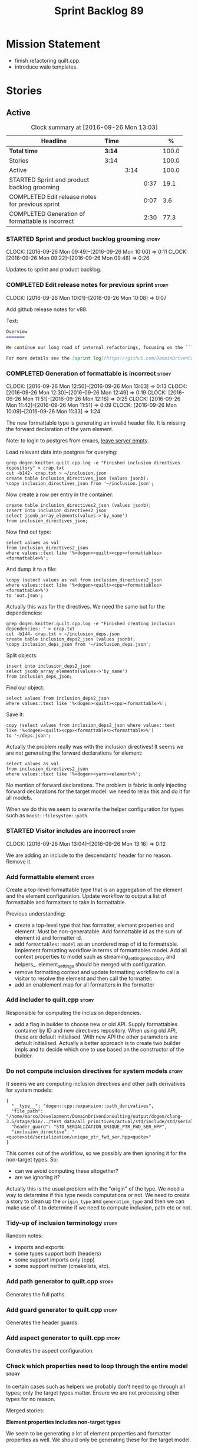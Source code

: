 #+title: Sprint Backlog 89
#+options: date:nil toc:nil author:nil num:nil
#+todo: STARTED | COMPLETED CANCELLED POSTPONED
#+tags: { story(s) epic(e) }

* Mission Statement

- finish refactoring quilt.cpp.
- introduce wale templates.

* Stories

** Active

#+begin: clocktable :maxlevel 3 :scope subtree :indent nil :emphasize nil :scope file :narrow 75 :formula %
#+CAPTION: Clock summary at [2016-09-26 Mon 13:03]
| <75>                                                                        |        |      |      |       |
| Headline                                                                    | Time   |      |      |     % |
|-----------------------------------------------------------------------------+--------+------+------+-------|
| *Total time*                                                                | *3:14* |      |      | 100.0 |
|-----------------------------------------------------------------------------+--------+------+------+-------|
| Stories                                                                     | 3:14   |      |      | 100.0 |
| Active                                                                      |        | 3:14 |      | 100.0 |
| STARTED Sprint and product backlog grooming                                 |        |      | 0:37 |  19.1 |
| COMPLETED Edit release notes for previous sprint                            |        |      | 0:07 |   3.6 |
| COMPLETED Generation of formattable is incorrect                            |        |      | 2:30 |  77.3 |
#+TBLFM: $5='(org-clock-time% @3$2 $2..$4);%.1f
#+end:

*** STARTED Sprint and product backlog grooming                       :story:
    CLOCK: [2016-09-26 Mon 09:49]--[2016-09-26 Mon 10:00] =>  0:11
    CLOCK: [2016-09-26 Mon 09:22]--[2016-09-26 Mon 09:48] =>  0:26

Updates to sprint and product backlog.

*** COMPLETED Edit release notes for previous sprint                  :story:
    CLOSED: [2016-09-26 Mon 10:08]
    CLOCK: [2016-09-26 Mon 10:01]--[2016-09-26 Mon 10:08] =>  0:07

Add github release notes for v88.

Text:

#+begin_src markdown
Overview
=======

We continue our long road of internal refactorings, focusing on the ```quilt.cpp``` model. There are no user visible changes in this release.

For more details see the [sprint log](https://github.com/DomainDrivenConsulting/dogen/blob/master/doc/agile/sprint_backlog_88.org).
#+end_src

*** COMPLETED Generation of formattable is incorrect                  :story:
    CLOSED: [2016-09-26 Mon 13:03]
    CLOCK: [2016-09-26 Mon 12:50]--[2016-09-26 Mon 13:03] =>  0:13
    CLOCK: [2016-09-26 Mon 12:30]--[2016-09-26 Mon 12:49] =>  0:19
    CLOCK: [2016-09-26 Mon 11:51]--[2016-09-26 Mon 12:16] =>  0:25
    CLOCK: [2016-09-26 Mon 11:42]--[2016-09-26 Mon 11:51] =>  0:09
    CLOCK: [2016-09-26 Mon 10:09]--[2016-09-26 Mon 11:33] =>  1:24

The new formattable type is generating an invalid header file. It is
missing the forward declaration of the yarn element.

Note: to login to postgres from emacs, [[http://emacs.1067599.n8.nabble.com/sql-postgresql-authentication-failure-td71620.html][leave server empty]].

Load relevant data into postgres for querying:

: grep dogen.knitter.quilt.cpp.log -e "Finished inclusion directives repository" > crap.txt
: cut -b142- crap.txt > ~/inclusion.json
: create table inclusion_directives_json (values jsonb);
: \copy inclusion_directives_json from '~/inclusion.json';

Now create a row per entry in the container:

: create table inclusion_directives2_json (values jsonb);
: insert into inclusion_directives2_json
: select jsonb_array_elements(values->'by_name')
: from inclusion_directives_json;

Now find out type:

: select values as val
: from inclusion_directives2_json
: where values::text like '%<dogen><quilt><cpp><formattables><formattable>%';

And dump it to a file:

: \copy (select values as val from inclusion_directives2_json
: where values::text like '%<dogen><quilt><cpp><formattables><formattable>%')
: to 'out.json';

Actually this was for the directives. We need the same but for the dependencies:

: grep dogen.knitter.quilt.cpp.log -e "Finished creating inclusion dependencies: " > crap.txt
: cut -b144- crap.txt > ~/inclusion_deps.json
: create table inclusion_deps2_json (values jsonb);
: \copy inclusion_deps_json from '~/inclusion_deps.json';

Split objects:

: insert into inclusion_deps2_json
: select jsonb_array_elements(values->'by_name')
: from inclusion_deps_json;

Find our object:

: select values from inclusion_deps2_json
: where values::text like '%<dogen><quilt><cpp><formattable>%';

Save it:

: copy (select values from inclusion_deps2_json where values::text
: like '%<dogen><quilt><cpp><formattables><formattable>%')
: to '~/deps.json';

Actually the problem really was with the inclusion directives! It
seems we are not generating the forward declarations for element:

: select values as val
: from inclusion_directives2_json
: where values::text like '%<dogen><yarn><element>%';

No mention of forward declarations. The problem is fabric is only
injecting forward declarations for the target model. we need to relax
this and do it for all models.

When we do this we seem to overwrite the helper configuration for
types such as =boost::filesystem::path=.

*** STARTED Visitor includes are incorrect                            :story:
    CLOCK: [2016-09-26 Mon 13:04]--[2016-09-26 Mon 13:16] =>  0:12

We are adding an include to the descendants' header for no
reason. Remove it.

*** Add formattable element                                           :story:

Create a top-level formattable type that is an aggregation of the
element and the element configuration. Update workflow to output a
list of formattable and formatters to take in formattable.

Previous understanding:

- create a top-level type that has formatter, element properties and
  element. Must be non-generatable. Add formattable id as the sum of
  element id and formatter id.
- add =formattables::model= as an unordered map of id to
  formattable. Implement formatting workflow in terms of formattables
  model. Add all context properties to model such as
  streaming_settings_repository and helpers_. element_settings should
  be merged with configuration.
- remove formatting context and update formatting workflow to call a
  visitor to resolve the element and then call the formatter.
- add an enablement map for all formatters in the formatter

*** Add includer to quilt.cpp                                         :story:

Responsible for computing the inclusion dependencies.

- add a flag in builder to choose new or old API. Supply formattables
  container by ID and new directives repository. When using old API,
  these are default initialised. With new API the other parameters are
  default initialised. Actually a better approach is to create two
  builder impls and to decide which one to use based on the
  constructor of the builder.

*** Do not compute inclusion directives for system models             :story:

It seems we are computing inclusion directives and other path
derivatives for system models:

: {
:   "__type__": "dogen::cpp::expansion::path_derivatives",
:   "file_path": "/home/marco/Development/DomainDrivenConsulting/output/dogen/clang-3.5/stage/bin/../test_data/all_primitives/actual/std/include/std/serialization/unique_ptr_fwd_ser.hpp",
:   "header_guard": "STD_SERIALIZATION_UNIQUE_PTR_FWD_SER_HPP",
:   "inclusion_directive": "<quote>std/serialization/unique_ptr_fwd_ser.hpp<quote>"
: }

This comes out of the workflow, so we possibly are then ignoring it
for the non-target types. So:

- can we avoid computing these altogether?
- are we ignoring it?

Actually this is the usual problem with the "origin" of the type. We
need a way to determine if this type needs computations or not. We
need to create a story to clean up the =origin_type= and
=generation_type= and then we can make use of it to determine if we
need to compute inclusion, path etc or not.

*** Tidy-up of inclusion terminology                                  :story:

Random notes:

- imports and exports
- some types support both (headers)
- some support imports only (cpp)
- some support neither (cmakelists, etc).

*** Add path generator to quilt.cpp                                   :story:

Generates the full paths.

*** Add guard generator to quilt.cpp                                  :story:

Generates the header guards.

*** Add aspect generator to quilt.cpp                                 :story:

Generates the aspect configuration.

*** Check which properties need to loop through the entire model      :story:

In certain cases such as helpers we probably don't need to go through
all types; only the target types matter. Ensure we are not processing
other types for no reason.

Merged stories:

*Element properties includes non-target types*

We seem to be generating a lot of element properties and formatter
properties as well. We should only be generating these for the target
model.

*** Add helper generator to quilt.cpp                                 :story:

Generates the helper configuration.

*** Remove =optional<list>=                                           :story:

We should not really be using optional<list>. The empty list is
sufficient for this.

Uses:

- include provider. Fixed with other story.

*** Add file properties generator to to quilt.cpp                     :story:

We need to generate the file properties for each formattable. The
formatter must supply the modeline name. At present we have a hack in
element properties to determine the modeline.

*** Introduce the concept of proxy models                             :story:

These are models that exist solely to bring types in, but do not
define those types. Typically one uses a proxy model to expose
non-dogen types into dogen. We could add a flag to models
=is_proxy=. It would replace the notion of system models. We need to
check the stories in the backlog around this.

Interestingly we could have different defaults for formatters in proxy
models. For example, if a model is proxy we can assume that we should
not compute inclusion paths. This could save a lot of time when
specifying the models in JSON.

*** Remove formatter id                                               :story:

Not clear why we need this given we have formatter name.

*** Create the notion of a formatter alias                            :story:

We did a bit of a hack with mapping the facet to the default
formatter. What we really need is the notion of an alias. It still
looks like a formatter name (for example "header_formatter") but it
must be first resolved into an actual formatter. For this we need a
type index.

Other names:

- canonical formatter
- reference formatter

We need to support a strange use case: where the formatter does not
exist for a given element type. For example, we do not have primitive
formatters, but there are directives set in them:

#+begin_src json-mode
        {
            "meta_type" : "primitive",
            "simple_name" : "uint64_t",
            "extensions" : {
                "quilt.cpp.helper.family" : "Number",
                "quilt.cpp.aspect.requires_manual_default_constructor" : true,
                "quilt.cpp.types.class_header_formatter.inclusion_directive" : "<cstdint>",
                "quilt.cpp.hash.class_header_formatter.inclusion_required" : false,
                "quilt.cpp.io.class_header_formatter.inclusion_required" : false,
                "quilt.cpp.test_data.class_header_formatter.inclusion_required" : false,
                "quilt.cpp.serialization.class_header_formatter.inclusion_required" : false,
                "quilt.cpp.odb.class_header_formatter.inclusion_required" : false
            }
        },
#+end_src

The problem with this is that if we do not have a formatter for
primitives, then we will not read the directives. In the past this
worked because we were processing the cross-product of formatters and
element sub-types, so the mistake of
=quilt.cpp.types.class_header_formatter.inclusion_directive= was
actually resulted in the correct result. But of course, we cannot
replace class_header_formatter with the correct formatter name (as we
don't have one). Nor does it sound good to have to hard-code the
formatter name against the type. One way to solve this is with
canonical formatters:

- use the canonical formatter name in the declaration
- ensure we always read directives for the canonical formatter from
  the meta-data.
- when processing, only set the canonical formatter if it was not
  already set by meta-data.

When testing the fix, we need to delete the mock formaters created for
primitives.

As part of this work we need to review the need for
=element_extension=, which seems unused at present. Actually it is
used now in helper annotations repository factory, to ensure we don't
generate annotations for the forward declarations and clobber the main
object with it. This needs reviewing.

*** Supply formatter's container to injector                          :story:

At present the injector is calling the formatters' workflow
directly, in order to obtain the formatters' container. It should
receive it as a parameter during initialisation.

*** Add filter to quilt.cpp                                           :story:

Removes the non-target formattables.

*** Move name builder into yarn                                       :story:

At present we have name builder in quilt.cpp simply to build the
merged namespaces. We should have some kind of utility for this in
yarn.

*** Refactor path settings factory                                    :story:

Tasks:

- get distinct list of facets across all formatters and generate field
  definitions from this list;
- cache top-level fields and facet fields and copy results instead of
  re-reading them.

*** Move registration of providers to initialiser                     :story:

At present we are iterating through the formatters list in properties
and manually registering all include providers via the interface. This
is not ideal because the formatter interface needs to know of include
providers, meaning we can't move it away from =quilt.cpp=.

When we register a formatter we should also register the include
provider too.

Tasks:

- add provider support directly to the formatters instead of another
  class and remove registration from formatter interface.
- add a static registrar for the include providers in workflow.
- change initialiser to register the include providers from the same
  shared pointer.

*** Implement all formatter interfaces                                :story:

We still have a couple of skeleton interfaces:

- primitve
- concepts

We should throw if formatting is required.

*** Formatters with duplicate names result in non-intuitive errors    :story:

We added two formatters to io with the same name by mistake and the
resulting error was not particularly enlightening:

: std::exception::what: Qualified name defined more than once: cpp.io.enum_header_formatter.inclusion_required

We should have a very early on validation to ensure formatters have
distinct names.

Merged stories:

*Check for duplicate formatter names in formatter registrar*

At present it is possible to register a formatter name more than
once. Registrar should keep track of the names and throw if the name
is duplicated.

*** Initialise formatters in the formatter's translation unit         :story:

At present we are initialising the formatters in each of the facet
initialisers. However, it makes more sense to initialise them on the
translation unit for each formatter. This will also make life easier
when we move to a mustache world where there may not be a formatter
header file at all.

*** Move odb options file into odb folder                             :story:

There is not particularly good reason for this file to exist at the
src level.

In order to implement this story we need to have a working odb setup
to test it and ensure we didn't break anything.

*** Add more validation to formatter registration                     :story:

We should check to ensure that only one formatter per facet is
declared the canonical formatter.

*** Consider using indices rather than associative containers          :epic:

Once we generate the final model the model becomes constant; this
means we can easily assign an [[https://en.wikipedia.org/wiki/Ordinal_number][ordinal number]] to each model
element. These could be arranged so that we always start with
generatable types first; this way we always generate dense
containers - there are some cases where we need both generatable types
and non-generatable types; in other cases we just need generatable
types; we never need just non-generatable types. We also need to know
the position of the first non-generatable type (or alternatively, the
size of the generatable types set).

Once we have this, we can start creating vectors with a fixed size
(either total number of elements or just size of generatable
types). We can also make it so that each name has an id which is the
ordinal (another model post-processing activity). Actually we should
call it "type index" or some other name because its a transient
id. This means both properties and settings require no lookups at all
since all positions are known beforehand (except in cases where the
key of the associative container must be the =yarn::name= because we
use it for processing).

In theory, a similar approach can be done for formatters too. We know
upfront what the ordinal number is for each formatter because they are
all registered before we start processing. If formatters obtained
their ordinal number at registration, wherever we are using a map of
formatter name to a resource, we could use a fixed-size
vector. However, formatters may be sparse in many cases (if not all
cases?). For example, we do not have formatter properties for all
formatters for every =yarn::name= because many (most) formatters don't
make sense for every yarn type. Thus this is less applicable, at least
for formatter properties. We need to look carefully at all use cases
and see if there is any place where this approach is applicable. It is
probably going to be more useful for formatters than elements.

Tasks:

- in resolver, assign element indices and update property names with
  them.
- change final model to have a vector of size maximum index (a
  property of the intermediate model).
- in the final model generation, for each type, look at its index and
  populate the slot accordingly.
- update quilt to use the indices where possible.

** Deprecated
